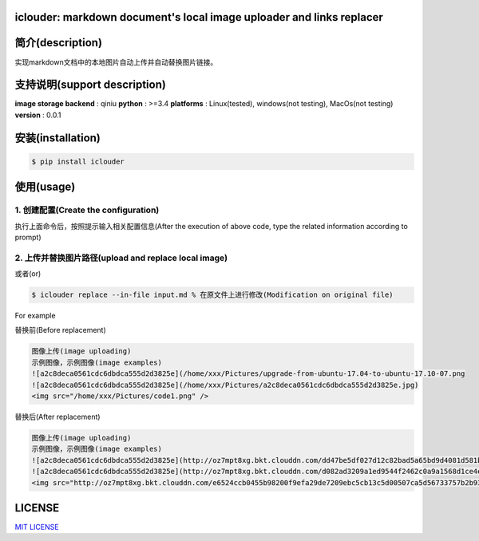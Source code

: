 iclouder: markdown document's local image uploader and links replacer
---------------------------------------------------------------------

.. image:: https://img.shields.io/dub/l/vibe-d.svg
  :target: LICENSE
  :align: left


简介(description)
-------

实现markdown文档中的本地图片自动上传并自动替换图片链接。


支持说明(support description)
-------------------------------


**image storage backend** : qiniu
**python** : >=3.4
**platforms** : Linux(tested), windows(not testing), MacOs(not testing)
**version** : 0.0.1


安装(installation)
---------------------

.. code-block:: bash

    $ pip install iclouder



使用(usage)
------------

1. 创建配置(Create the configuration)
^^^^^^^^^^^^^^^^^^^^^^^^^^^^^^^^^^^^^


.. code-block:: bash
    $ iclouder config create



执行上面命令后，按照提示输入相关配置信息(After the execution of above code, type the related information according to prompt)


2. 上传并替换图片路径(upload and replace local image)
^^^^^^^^^^^^^^^^^^^^^^^^^^^^^^^^^^^^^^^^^^^^^^^^^^^^^

.. code-block:: bash
   $ iclouder replace --in-file input.md --out-file out.md



或者(or)


.. code-block:: bash

    $ iclouder replace --in-file input.md % 在原文件上进行修改(Modification on original file)


For example


替换前(Before replacement)

.. code-block:: markdown

    图像上传(image uploading)
    示例图像，示例图像(image examples)
    ![a2c8deca0561cdc6dbdca555d2d3825e](/home/xxx/Pictures/upgrade-from-ubuntu-17.04-to-ubuntu-17.10-07.png
    ![a2c8deca0561cdc6dbdca555d2d3825e](/home/xxx/Pictures/a2c8deca0561cdc6dbdca555d2d3825e.jpg)
    <img src="/home/xxx/Pictures/code1.png" />



替换后(After replacement)

.. code-block:: markdown

    图像上传(image uploading)
    示例图像，示例图像(image examples)
    ![a2c8deca0561cdc6dbdca555d2d3825e](http://oz7mpt8xg.bkt.clouddn.com/dd47be5df027d12c82bad5a65bd9d4081d581b1ebbc792fb6510a38c894ef259.png)
    ![a2c8deca0561cdc6dbdca555d2d3825e](http://oz7mpt8xg.bkt.clouddn.com/d082ad3209a1ed9544f2462c0a9a1568d1ce4ec0ee26d5bfbff5f2cf4a2db531.jpg) 
    <img src="http://oz7mpt8xg.bkt.clouddn.com/e6524ccb0455b98200f9efa29de7209ebc5cb13c5d00507ca5d56733757b2b93.png" />



LICENSE
-------------------

`MIT LICENSE <LICENSE.md>`_
